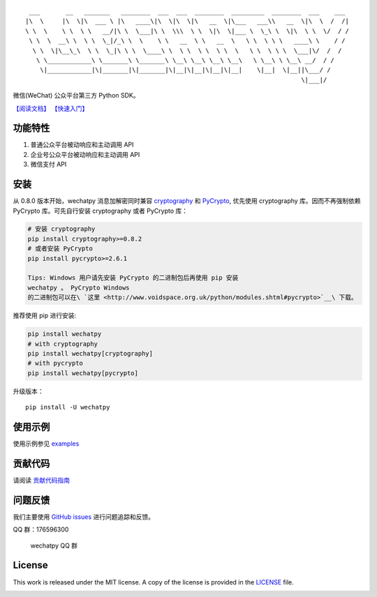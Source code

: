 ::

      ___       __   _______   ________  ___  ___  ________  _________  ________  ___    ___ 
     |\  \     |\  \|\  ___ \ |\   ____\|\  \|\  \|\   __  \|\___   ___\\   __  \|\  \  /  /|
     \ \  \    \ \  \ \   __/|\ \  \___|\ \  \\\  \ \  \|\  \|___ \  \_\ \  \|\  \ \  \/  / /
      \ \  \  __\ \  \ \  \_|/_\ \  \    \ \   __  \ \   __  \   \ \  \ \ \   ____\ \    / / 
       \ \  \|\__\_\  \ \  \_|\ \ \  \____\ \  \ \  \ \  \ \  \   \ \  \ \ \  \___|\/  /  /  
        \ \____________\ \_______\ \_______\ \__\ \__\ \__\ \__\   \ \__\ \ \__\ __/  / /    
         \|____________|\|_______|\|_______|\|__|\|__|\|__|\|__|    \|__|  \|__||\___/ /     
                                                                                \|___|/      

|Build Status| |Build status| |codecov.io| |Scrutinizer Code Quality|
|PyPI| |FOSSA Status|

微信(WeChat) 公众平台第三方 Python SDK。

`【阅读文档】 <http://wechatpy.readthedocs.org/zh_CN/master/>`__
`【快速入门】 <http://wechatpy.readthedocs.org/zh_CN/master/quickstart.html>`__

|Join the chat at https://gitter.im/messense/wechatpy|

功能特性
--------

1. 普通公众平台被动响应和主动调用 API
2. 企业号公众平台被动响应和主动调用 API
3. 微信支付 API

安装
----

从 0.8.0 版本开始，wechatpy 消息加解密同时兼容
`cryptography <https://github.com/pyca/cryptography>`__ 和
`PyCrypto <https://github.com/dlitz/pycrypto>`__, 优先使用 cryptography
库。因而不再强制依赖 PyCrypto 库。可先自行安装 cryptography 或者
PyCrypto 库：

.. code:: bash

    # 安装 cryptography
    pip install cryptography>=0.8.2
    # 或者安装 PyCrypto
    pip install pycrypto>=2.6.1

    Tips: Windows 用户请先安装 PyCrypto 的二进制包后再使用 pip 安装
    wechatpy 。 PyCrypto Windows
    的二进制包可以在\ `这里 <http://www.voidspace.org.uk/python/modules.shtml#pycrypto>`__\ 下载。

推荐使用 pip 进行安装:

.. code:: bash

    pip install wechatpy
    # with cryptography
    pip install wechatpy[cryptography]
    # with pycrypto
    pip install wechatpy[pycrypto]

升级版本：

::

    pip install -U wechatpy

使用示例
--------

使用示例参见 `examples <examples/>`__

贡献代码
--------

请阅读 `贡献代码指南 <.github/CONTRIBUTING.md>`__

问题反馈
--------

我们主要使用 `GitHub
issues <https://github.com/jxtech/wechatpy/issues>`__
进行问题追踪和反馈。

QQ 群：176596300

.. figure:: docs/_static/images/qq-group.png
   :alt: wechatpy QQ 群

   wechatpy QQ 群
License
-------

This work is released under the MIT license. A copy of the license is
provided in the `LICENSE <./LICENSE>`__ file.

|FOSSA Status|

.. |Build Status| image:: https://travis-ci.org/jxtech/wechatpy.svg?branch=master
   :target: https://travis-ci.org/jxtech/wechatpy
.. |Build status| image:: https://ci.appveyor.com/api/projects/status/sluy95tvbe090af1/branch/master?svg=true
   :target: https://ci.appveyor.com/project/messense/wechatpy-den93/branch/master
.. |codecov.io| image:: http://codecov.io/github/jxtech/wechatpy/coverage.svg?branch=master
   :target: http://codecov.io/github/jxtech/wechatpy?branch=master
.. |Scrutinizer Code Quality| image:: https://scrutinizer-ci.com/g/jxtech/wechatpy/badges/quality-score.png?b=master
   :target: https://scrutinizer-ci.com/g/jxtech/wechatpy/?branch=master
.. |PyPI| image:: https://img.shields.io/pypi/v/wechatpy.svg
   :target: https://pypi.python.org/pypi/wechatpy
.. |FOSSA Status| image:: https://app.fossa.io/api/projects/git%2Bgithub.com%2Fjxtech%2Fwechatpy.svg?type=shield
   :target: https://app.fossa.io/projects/git%2Bgithub.com%2Fjxtech%2Fwechatpy?ref=badge_shield
.. |Join the chat at https://gitter.im/messense/wechatpy| image:: https://badges.gitter.im/Join%20Chat.svg
   :target: https://gitter.im/messense/wechatpy?utm_source=badge&utm_medium=badge&utm_campaign=pr-badge&utm_content=badge
.. |FOSSA Status| image:: https://app.fossa.io/api/projects/git%2Bgithub.com%2Fjxtech%2Fwechatpy.svg?type=large
   :target: https://app.fossa.io/projects/git%2Bgithub.com%2Fjxtech%2Fwechatpy?ref=badge_large
